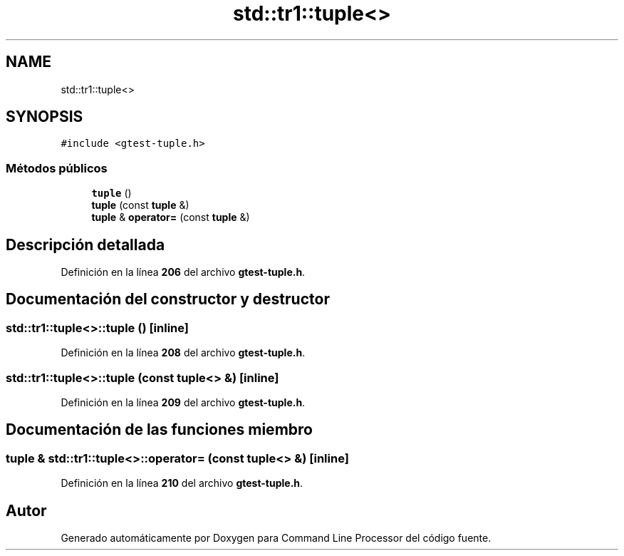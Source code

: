 .TH "std::tr1::tuple<>" 3 "Viernes, 5 de Noviembre de 2021" "Version 0.2.3" "Command Line Processor" \" -*- nroff -*-
.ad l
.nh
.SH NAME
std::tr1::tuple<>
.SH SYNOPSIS
.br
.PP
.PP
\fC#include <gtest\-tuple\&.h>\fP
.SS "Métodos públicos"

.in +1c
.ti -1c
.RI "\fBtuple\fP ()"
.br
.ti -1c
.RI "\fBtuple\fP (const \fBtuple\fP &)"
.br
.ti -1c
.RI "\fBtuple\fP & \fBoperator=\fP (const \fBtuple\fP &)"
.br
.in -1c
.SH "Descripción detallada"
.PP 
Definición en la línea \fB206\fP del archivo \fBgtest\-tuple\&.h\fP\&.
.SH "Documentación del constructor y destructor"
.PP 
.SS "\fBstd::tr1::tuple\fP<>::\fBtuple\fP ()\fC [inline]\fP"

.PP
Definición en la línea \fB208\fP del archivo \fBgtest\-tuple\&.h\fP\&.
.SS "\fBstd::tr1::tuple\fP<>::\fBtuple\fP (const \fBtuple\fP<> &)\fC [inline]\fP"

.PP
Definición en la línea \fB209\fP del archivo \fBgtest\-tuple\&.h\fP\&.
.SH "Documentación de las funciones miembro"
.PP 
.SS "\fBtuple\fP & \fBstd::tr1::tuple\fP<>::operator= (const \fBtuple\fP<> &)\fC [inline]\fP"

.PP
Definición en la línea \fB210\fP del archivo \fBgtest\-tuple\&.h\fP\&.

.SH "Autor"
.PP 
Generado automáticamente por Doxygen para Command Line Processor del código fuente\&.
